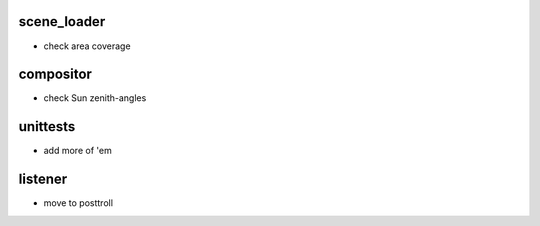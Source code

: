 scene_loader
============
- check area coverage

compositor
==========
- check Sun zenith-angles

unittests
=========
- add more of 'em

listener
========
- move to posttroll
